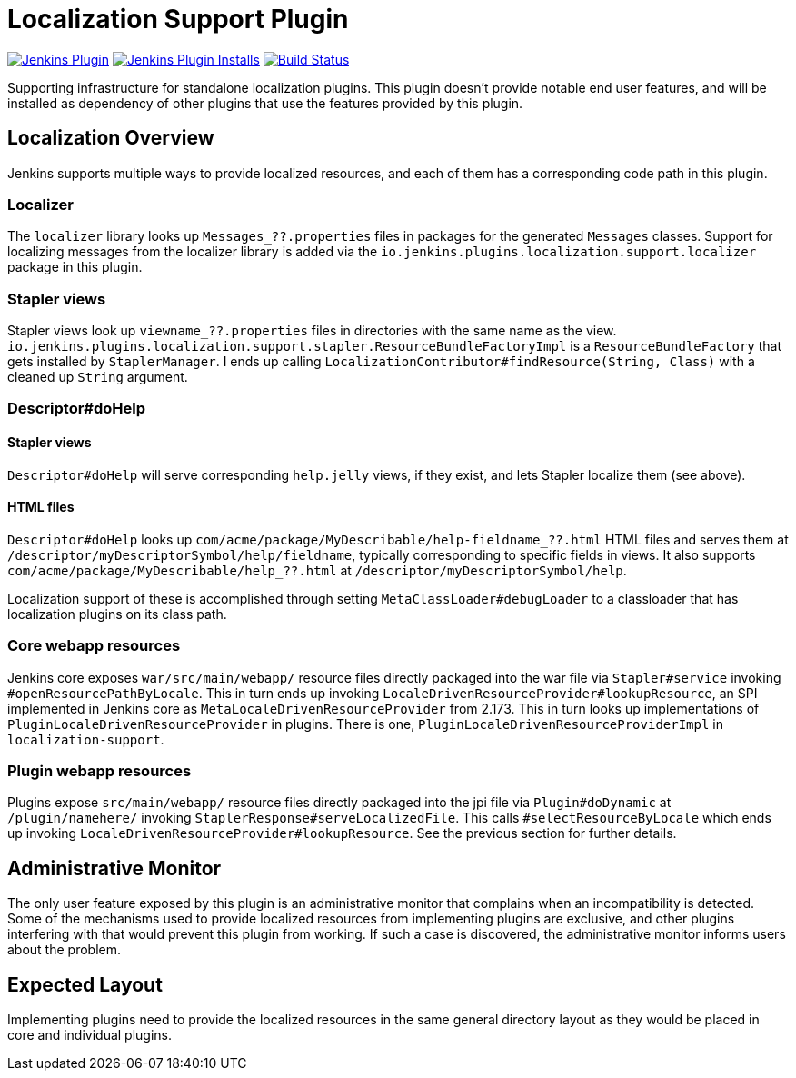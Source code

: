 = Localization Support Plugin

:toc: macro
:toc-title:
ifdef::env-github[]
:tip-caption: :bulb:
:note-caption: :information_source:
:important-caption: :heavy_exclamation_mark:
:caution-caption: :fire:
:warning-caption: :warning:
endif::[]

image:https://img.shields.io/jenkins/plugin/v/localization-support.svg[Jenkins Plugin,link=https://plugins.jenkins.io/localization-support]
image:https://img.shields.io/jenkins/plugin/i/localization-support.svg?color=blue[Jenkins Plugin Installs,link=https://plugins.jenkins.io/localization-support]
image:https://ci.jenkins.io/job/Plugins/job/localization-support-plugin/job/master/badge/icon[Build Status,link=https://ci.jenkins.io/job/Plugins/job/localization-support-plugin/job/master/]

Supporting infrastructure for standalone localization plugins.
This plugin doesn't provide notable end user features, and will be installed as dependency of other plugins that use the features provided by this plugin.

toc::[]

== Localization Overview

Jenkins supports multiple ways to provide localized resources, and each of them has a corresponding code path in this plugin.

=== Localizer

The `localizer` library looks up `Messages_??.properties` files in packages for the generated `Messages` classes.
Support for localizing messages from the localizer library is added via the `io.jenkins.plugins.localization.support.localizer` package in this plugin.

=== Stapler views

Stapler views look up `viewname_??.properties` files in directories with the same name as the view.
`io.jenkins.plugins.localization.support.stapler.ResourceBundleFactoryImpl` is a `ResourceBundleFactory` that gets installed by `StaplerManager`.
I ends up calling `LocalizationContributor#findResource(String, Class)` with a cleaned up `String` argument.
// TODO details

// TODO are localized views (the entire Jelly) a thing, or just resources?

=== Descriptor#doHelp

==== Stapler views

`Descriptor#doHelp` will serve corresponding `help.jelly` views, if they exist, and lets Stapler localize them (see above).

==== HTML files

`Descriptor#doHelp` looks up `com/acme/package/MyDescribable/help-fieldname_??.html` HTML files and serves them at `/descriptor/myDescriptorSymbol/help/fieldname`, typically corresponding to specific fields in views.
It also supports `com/acme/package/MyDescribable/help_??.html` at `/descriptor/myDescriptorSymbol/help`.

Localization support of these is accomplished through setting `MetaClassLoader#debugLoader` to a classloader that has localization plugins on its class path.
// TODO introduce a proper API for this into Stapler

=== Core webapp resources

Jenkins core exposes `war/src/main/webapp/` resource files directly packaged into the war file via `Stapler#service` invoking `#openResourcePathByLocale`.
This in turn ends up invoking `LocaleDrivenResourceProvider#lookupResource`, an SPI implemented in Jenkins core as `MetaLocaleDrivenResourceProvider` from 2.173.
This in turn looks up implementations of `PluginLocaleDrivenResourceProvider` in plugins.
There is one, `PluginLocaleDrivenResourceProviderImpl` in `localization-support`.

=== Plugin webapp resources

Plugins expose `src/main/webapp/` resource files directly packaged into the jpi file via `Plugin#doDynamic` at `/plugin/namehere/` invoking `StaplerResponse#serveLocalizedFile`.
This calls `#selectResourceByLocale` which ends up invoking `LocaleDrivenResourceProvider#lookupResource`.
See the previous section for further details.

== Administrative Monitor

The only user feature exposed by this plugin is an administrative monitor that complains when an incompatibility is detected.
Some of the mechanisms used to provide localized resources from implementing plugins are exclusive, and other plugins interfering with that would prevent this plugin from working.
If such a case is discovered, the administrative monitor informs users about the problem.

== Expected Layout

Implementing plugins need to provide the localized resources in the same general directory layout as they would be placed in core and individual plugins.
